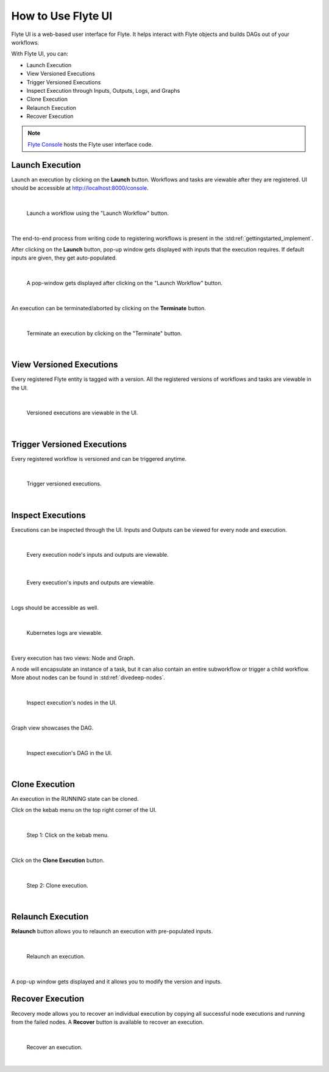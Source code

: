 .. _ui:

How to Use Flyte UI
===================

Flyte UI is a web-based user interface for Flyte. It helps interact with Flyte objects and builds DAGs out of your workflows.

With Flyte UI, you can:

* Launch Execution
* View Versioned Executions
* Trigger Versioned Executions
* Inspect Execution through Inputs, Outputs, Logs, and Graphs
* Clone Execution
* Relaunch Execution
* Recover Execution

.. note::
    `Flyte Console <https://github.com/flyteorg/flyteconsole>`__ hosts the Flyte user interface code.

Launch Execution
----------------

Launch an execution by clicking on the **Launch** button. Workflows and tasks are viewable after they are registered.
UI should be accessible at http://localhost:8000/console.

|

.. figure:: https://raw.githubusercontent.com/flyteorg/flyte/static-resources/img/flyteconsole/launch_execution_001.png
    :alt: "Launch workflow" button

    Launch a workflow using the "Launch Workflow" button.

|

The end-to-end process from writing code to registering workflows is present in the :std:ref:`gettingstarted_implement`.

After clicking on the **Launch** button, pop-up window gets displayed with inputs that the execution requires.
If default inputs are given, they get auto-populated.

|

.. figure:: https://raw.githubusercontent.com/flyteorg/flyte/static-resources/img/flyteconsole/launch_execution_002.png
    :alt: Launch form

    A pop-window gets displayed after clicking on the "Launch Workflow" button.

|

An execution can be terminated/aborted by clicking on the **Terminate** button.

|

.. figure:: https://raw.githubusercontent.com/flyteorg/flyte/static-resources/img/flyteconsole/launch_execution_003.png
    :alt: "Terminate" button

    Terminate an execution by clicking on the "Terminate" button.

|

View Versioned Executions
-------------------------

Every registered Flyte entity is tagged with a version. All the registered versions of workflows and tasks are viewable in the UI.

|

.. figure:: https://raw.githubusercontent.com/flyteorg/flyte/static-resources/img/flyteconsole/versioned_executions.png
    :alt: Versioned executions

    Versioned executions are viewable in the UI.

|

Trigger Versioned Executions
----------------------------

Every registered workflow is versioned and can be triggered anytime.

|

.. figure:: https://raw.githubusercontent.com/flyteorg/flyte/static-resources/img/flyteconsole/trigger_versioned_executions.png
    :alt: Trigger versioned execution

    Trigger versioned executions.

|

Inspect Executions
------------------

Executions can be inspected through the UI. Inputs and Outputs can be viewed for every node and execution.

|

.. figure:: https://raw.githubusercontent.com/flyteorg/flyte/static-resources/img/flyteconsole/inspect_execution_001.png
    :alt: Node's inputs and outputs

    Every execution node's inputs and outputs are viewable.

|

.. figure:: https://raw.githubusercontent.com/flyteorg/flyte/static-resources/img/flyteconsole/inspect_execution_002.png
    :alt: Execution's inputs and outputs

    Every execution's inputs and outputs are viewable.

|

Logs should be accessible as well.

|

.. figure:: https://raw.githubusercontent.com/flyteorg/flyte/static-resources/img/flyteconsole/inspect_execution_003.png
    :alt: Logs

    Kubernetes logs are viewable.

|

Every execution has two views: Node and Graph.

A node will encapsulate an instance of a task, but it can also contain an entire subworkflow or trigger a child workflow.
More about nodes can be found in :std:ref:`divedeep-nodes`.

|

.. figure:: https://raw.githubusercontent.com/flyteorg/flyte/static-resources/img/flyteconsole/inspect_execution_004.png
    :alt: Nodes

    Inspect execution's nodes in the UI.

|

Graph view showcases the DAG.

|

.. figure:: https://raw.githubusercontent.com/flyteorg/flyte/static-resources/img/flyteconsole/inspect_execution_005.png
    :alt: DAG

    Inspect execution's DAG in the UI.

|

Clone Execution
----------------

An execution in the RUNNING state can be cloned.

Click on the kebab menu on the top right corner of the UI.

|

.. figure:: https://raw.githubusercontent.com/flyteorg/flyte/static-resources/img/flyteconsole/clone_execution_001.png
    :alt: Clone execution

    Step 1: Click on the kebab menu.

|

Click on the **Clone Execution** button.

|

.. figure:: https://raw.githubusercontent.com/flyteorg/flyte/static-resources/img/flyteconsole/clone_execution_002.png
    :alt: Clone execution

    Step 2: Clone execution.

|

Relaunch Execution
------------------

**Relaunch** button allows you to relaunch an execution with pre-populated inputs.

|

.. figure:: https://raw.githubusercontent.com/flyteorg/flyte/static-resources/img/flyteconsole/relaunch_execution.png
    :alt: Relaunch execution

    Relaunch an execution.

|

A pop-up window gets displayed and it allows you to modify the version and inputs.

Recover Execution
-----------------

Recovery mode allows you to recover an individual execution by copying all successful node executions and running from the failed nodes.
A **Recover** button is available to recover an execution.

|

.. figure:: https://raw.githubusercontent.com/flyteorg/flyte/static-resources/img/flyteconsole/recover_execution.png
    :alt: Recover execution

    Recover an execution.

|

